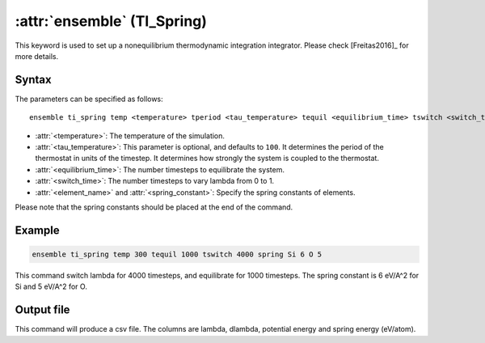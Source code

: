 .. _kw_ensemble_ti_spring:

:attr:`ensemble` (TI_Spring)
============================

This keyword is used to set up a nonequilibrium thermodynamic integration integrator. Please check [Freitas2016]_ for more details.

Syntax
------

The parameters can be specified as follows::

    ensemble ti_spring temp <temperature> tperiod <tau_temperature> tequil <equilibrium_time> tswitch <switch_time> spring <element_name> <spring_constant>

- :attr:`<temperature>`: The temperature of the simulation.
- :attr:`<tau_temperature>`: This parameter is optional, and defaults to ``100``. It determines the period of the thermostat in units of the timestep. It determines how strongly the system is coupled to the thermostat.
- :attr:`<equilibrium_time>`: The number timesteps to equilibrate the system.
- :attr:`<switch_time>`: The number timesteps to vary lambda from 0 to 1.
- :attr:`<element_name>` and :attr:`<spring_constant>`: Specify the spring constants of elements.

Please note that the spring constants should be placed at the end of the command.

Example
-------

.. code-block:: rst

    ensemble ti_spring temp 300 tequil 1000 tswitch 4000 spring Si 6 O 5

This command switch lambda for 4000 timesteps, and equilibrate for 1000 timesteps. The spring constant is 6 eV/A^2 for Si and 5 eV/A^2 for O.

Output file
-----------

This command will produce a csv file. The columns are lambda, dlambda, potential energy and spring energy (eV/atom).
